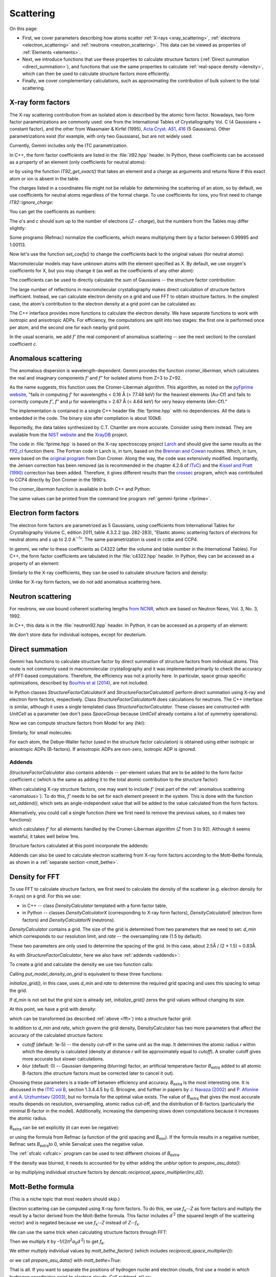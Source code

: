 .. _scattering:

Scattering
==========

On this page:

* First, we cover parameters describing how atoms scatter
  :ref:`X-rays <xray_scattering>`,
  :ref:`electrons <electron_scattering>` and
  :ref:`neutrons <neutron_scattering>`.
  This data can be viewed as properties of :ref:`Elements <elements>`.
* Next, we introduce functions that use these properties to calculate
  structure factors (:ref:`Direct summation <direct_summation>`),
  and functions that use the same properties to calculate
  :ref:`real-space density <density>`,
  which can then be used to calculate structure factors more efficiently.
* Finally, we cover complementary calculations, such as approximating
  the contribution of bulk solvent to the total scattering.

.. _xray_scattering:

X-ray form factors
------------------

The X-ray scattering contribution from an isolated atom is described by the
atomic form factor. Nowadays, two form factor parametrizations are commonly
used: one from the International Tables of Crystallography Vol. C
(4 Gaussians + constant factor), and the other from Waasmaier & Kirfel (1995),
`Acta Cryst. A51, 416 <https://doi.org/10.1107/S0108767394013292>`_
(5 Gaussians).
Other parametrizations exist (for example, with only two Gaussians),
but are not widely used.

Currently, Gemmi includes only the ITC parametrization.

In C++, the form factor coefficients are listed in the :file:`it92.hpp` header.
In Python, these coefficients can be accessed as a property of an element
(only coefficients for neutral atoms):

.. doctest::

  >>> gemmi.Element('Fe').it92  #doctest: +ELLIPSIS
  <gemmi.IT92Coef object at 0x...>
  >>> gemmi.Element('Es').it92  # -> None (no parametrization for Einsteinium)

or by using the function `IT92_get_exact()` that takes an element and a charge
as arguments and returns None if this exact atom or ion is absent in the table.

The charges listed in a coordinates file might not be reliable for determining
the scattering of an atom, so by default, we use coefficients for neutral atoms
regardless of the formal charge. To use coefficients for ions, you first need to
change `IT92::ignore_charge`:

.. doctest::

  >>> gemmi.IT92_set_ignore_charge(False)
  >>> gemmi.IT92_get_exact(gemmi.Element('Mg'), +2)  # for Mg2+ #doctest: +ELLIPSIS
  <gemmi.IT92Coef object at 0x...>

You can get the coefficients as numbers:

.. doctest::

  >>> fe_coef = gemmi.Element('Fe').it92
  >>> fe_coef.a
  [11.7695, 7.3573, 3.5222, 2.3045]
  >>> fe_coef.b
  [4.7611, 0.3072, 15.3535, 76.8805]
  >>> fe_coef.c
  1.0369

The *a*'s and *c* should sum up to the number of electrons (*Z* - *charge*),
but the numbers from the Tables may differ slightly:

.. doctest::

  >>> gemmi.Element('Fe').atomic_number
  26
  >>> sum(fe_coef.a) + fe_coef.c  # doctest: +ELLIPSIS
  25.9904...

Some programs (Refmac) normalize the coefficients,
which means multiplying them by a factor between 0.99995 and 1.00113.

.. doctest::

  >>> # let's store the original values first
  >>> orig_coefs = {i : gemmi.Element(i).it92.get_coefs() for i in range(1, 99)}
  >>> # now we normalize the values
  >>> gemmi.IT92_normalize()
  >>> # and we can see that the values have changed
  >>> fe_coef.a  # doctest: +ELLIPSIS
  [11.7738..., 7.3600..., 3.5235..., 2.30535...]

Now let's use the function `set_coefs()` to change the coefficients back
to the original values (for neutral atoms):

.. doctest::

  >>> for i in range(1, 99):
  ...     gemmi.Element(i).it92.set_coefs(orig_coefs[i])


Macromolecular models may have unknown atoms with the element specified as X.
By default, we use oxygen's coefficients for X,
but you may change it (as well as the coefficients of any other atom):

.. doctest::

  >>> c_coefs = gemmi.Element('C').it92.get_coefs()
  >>> gemmi.Element('X').it92.set_coefs(c_coefs)

The coefficients can be used to directly calculate the sum of Gaussians --
the structure factor contribution:

.. doctest::
  :skipif: numpy is None

  >>> fe_coef.calculate_sf(stol2=0.4)  # argument: (sin(theta)/lambda)^2
  9.303603172302246

The large number of reflections in macromolecular crystallography makes direct
calculation of structure factors inefficient. Instead, we can calculate electron
density on a grid and use FFT to obtain structure factors.
In the simplest case, the atom's contribution to the electron density at a grid
point can be calculated as:

.. doctest::
  :skipif: numpy is None

  >>> # arguments are distance^2 and isotropic ADP
  >>> fe_coef.calculate_density_iso(r2=2.3, B=50)
  0.5279340744018555

The C++ interface provides more functions to calculate the electron density.
We have separate functions to work with isotropic and anisotropic ADPs.
For efficiency, the computations are split into two stages: the first one is
performed once per atom, and the second one for each nearby grid point.

In the usual scenario, we add *f'* (the real component of anomalous
scattering -- see the next section) to the constant coefficient *c*.

.. _anomalous:

Anomalous scattering
--------------------

The anomalous dispersion is wavelength-dependent.
Gemmi provides the function `cromer_liberman`, which calculates
the real and imaginary components *f'* and *f"*
for isolated atoms from Z=3 to Z=92.

As the name suggests, this function uses the Cromer-Liberman algorithm.
This algorithm, as noted on the
`pyFprime website <https://subversion.xray.aps.anl.gov/trac/pyFprime/>`_,
"fails in computing *f'* for wavelengths < 0.16 Å (> 77.48 keV)
for the heaviest elements (Au-Cf)
and fails to correctly compute *f'*, *f"* and *μ*
for wavelengths > 2.67 Å (< 4.64 keV) for very heavy elements (Am-Cf)."

The implementation is contained in a single C++ header file
:file:`fprime.hpp` with no dependencies.
All the data is embedded in the code.
The binary size after compilation is about 100kB.

Reportedly, the data tables synthesized by C.T. Chantler are more accurate.
Consider using them instead. They are available from the
`NIST website <https://www.nist.gov/pml/x-ray-form-factor-attenuation-and-scattering-tables>`_
and the `XrayDB <https://github.com/xraypy/XrayDB>`_ project.

The code in :file:`fprime.hpp` is based on the X-ray spectroscopy project
`Larch <https://xraypy.github.io/xraylarch/>`_
and should give the same results as the
`f1f2_cl <https://xraypy.github.io/xraylarch/xray/index.html#_xray.f1f2_cl>`_
function there. The Fortran code in Larch is, in turn, based on the
`Brennan and Cowan <https://aip.scitation.org/doi/10.1063/1.1142625>`_
routines. Which, in turn, were based on the
`original program <https://doi.org/10.1107/S0021889883010791>`_
from Don Cromer. Along the way, the code was extensively modified.
Importantly, the Jensen correction has been removed (as is recommended
in the chapter 4.2.6 of `ITvC <https://it.iucr.org/Cb/contents/>`_)
and the `Kissel and Pratt (1990) <https://doi.org/10.1107/S0108767389010718>`_
correction has been added.
Therefore, it gives different results than the
`crossec <http://legacy.ccp4.ac.uk/html/crossec.html>`_ program,
which was contributed to CCP4 directly by Don Cromer in the 1990's.

The `cromer_liberman` function is available in both C++ and Python:

.. doctest::

  >>> gemmi.Element('Se').atomic_number
  34
  >>> gemmi.cromer_liberman(z=_, energy=10332.0) # energy in eV  #doctest: +ELLIPSIS
  (-1.41862..., 0.72389...)
  >>> # use gemmi.hc to convert wavelength [A] to energy [eV]
  >>> gemmi.cromer_liberman(z=34, energy=gemmi.hc/0.71073)  #doctest: +ELLIPSIS
  (-0.09201..., 2.23336...)

The same values can be printed from the command line program
:ref:`gemmi-fprime <fprime>`.

.. _electron_scattering:

Electron form factors
---------------------

The electron form factors are parametrized as 5 Gaussians,
using coefficients from International Tables for Crystallography
Volume C, edition 2011, table 4.3.2.2 (pp. 282-283),
"Elastic atomic scattering factors of electrons for neutral atoms
and *s* up to 2.0 A\ :sup:`--1`".
The same parametrization is used in cctbx and CCP4.

In gemmi, we refer to these coefficients as C4322 (after the volume and
table number in the International Tables).
For C++, the form factor coefficients are tabulated
in the :file:`c4322.hpp` header.
In Python, they can be accessed as a property of an element:

.. doctest::

  >>> fe_coef = gemmi.Element('Fe').c4322
  >>> fe_coef.a
  [0.3946, 1.2725, 1.7031, 2.314, 1.4795]
  >>> fe_coef.b
  [0.2717, 2.0443, 7.6007, 29.9714, 86.2265]

Similarly to the X-ray coefficients, they can be used to calculate
structure factors and density:

.. doctest::

  >>> fe_coef.calculate_sf(stol2=0.4)  # argument: (sin(theta)/lambda)^2
  0.9971507787704468
  >>> fe_coef.calculate_density_iso(r2=2.3, B=50)
  0.13794779777526855

Unlike for X-ray form factors, we do not add anomalous scattering here.

.. _neutron_scattering:

Neutron scattering
------------------

For neutrons, we use bound coherent scattering lengths
`from NCNR <https://www.ncnr.nist.gov/resources/n-lengths/list.html>`_,
which are based on Neutron News, Vol. 3, No. 3, 1992.

In C++, this data is in the :file:`neutron92.hpp` header.
In Python, it can be accessed as a property of an element:

.. doctest::

  >>> h_neut = gemmi.Element('H').neutron92
  >>> h_neut.get_coefs()  # bound coherent scat. length in fm (10^-15 m)
  [-3.739]
  >>> h_neut.calculate_sf(0)  # the argument is ignored
  -3.739
  >>> h_neut.calculate_density_iso(r2=1.3, B=25)
  -0.17104358254308388

We don't store data for individual isotopes, except for deuterium.

.. doctest::

  >>> gemmi.Element('D').neutron92.get_coefs()
  [6.671]

.. _direct_summation:

Direct summation
----------------

Gemmi has functions to calculate structure factor by direct summation
of structure factors from individual atoms. This route is not commonly used
in macromolecular crystallography and it was implemented primarily to check
the accuracy of FFT-based computations. Therefore, the efficiency was not
a priority here. In particular, space group specific optimizations, described
by `Bourhis et al (2014) <https://doi.org/10.1107/S2053273314022207>`_,
are not included.

In Python classes `StructureFactorCalculatorX` and `StructureFactorCalculatorE`
perform direct summation using X-ray and electron form factors, respectively.
Class `StructureFactorCalculatorN` does calculations for neutrons.
The C++ interface is similar, although it uses a single templated class
`StructureFactorCalculator`.
These classes are constructed with `UnitCell` as a parameter (we don't pass
`SpaceGroup` because `UnitCell` already contains a list of symmetry operations).

.. doctest::

  >>> st = gemmi.read_structure('../tests/4oz7.pdb')
  >>> calc_e = gemmi.StructureFactorCalculatorE(st.cell)

Now we can compute structure factors from Model for any (hkl):

.. doctest::

  >>> calc_e.calculate_sf_from_model(st[0], (3,4,5))  #doctest: +ELLIPSIS
  (54.50873...+53.39498...j)

Similarly, for small molecules:

.. doctest::
  :skipif: sys.platform == 'win32'

  >>> small = gemmi.read_small_structure('../tests/1011031.cif')
  >>> small.change_occupancies_to_crystallographic()
  >>> calc_x = gemmi.StructureFactorCalculatorX(small.cell)
  >>> calc_x.calculate_sf_from_small_structure(small, (0,2,4))
  (17.849694728851315-6.557871454633539e-15j)

For each atom, the Debye-Waller factor (used in the structure factor
calculation) is obtained using either isotropic or anisotropic ADPs
(B-factors). If anisotropic ADPs are non-zero, isotropic ADP is ignored.

.. _addends:

Addends
~~~~~~~

`StructureFactorCalculator` also contains addends -- per-element values
that are to be added to the form factor coefficient *c*
(which is the same as adding it to the total atomic contribution
to the structure factor):

.. doctest::

  >>> calc_x = gemmi.StructureFactorCalculatorX(st.cell)
  >>> calc_x.addends  #doctest: +ELLIPSIS
  <gemmi.Addends object at 0x...>

When calculating X-ray structure factors, one may want to include *f'*
(real part of the :ref:`anomalous scattering <anomalous>`).
To do this, *f'* needs to be set for each element present in the system.
This is done with the function `set_addend()`, which sets an angle-independent
value that will be added to the value calculated from the form factors.

.. doctest::

  >>> energy = gemmi.hc / 0.8  # for wavelength 0.8A
  >>> for symbol in ['C', 'N', 'O', 'S', 'Cu']:
  ...     el = gemmi.Element(symbol)
  ...     fp, _ = gemmi.cromer_liberman(z=el.atomic_number, energy=energy)
  ...     calc_x.addends.set(el, fp)
  ...
  >>> calc_x.addends.get(gemmi.Element('Cu'))
  0.265503853559494

Alternatively, you could call a single function (here we first need
to remove the previous values, so it makes two functions):

.. doctest::

  >>> calc_x.addends.clear()
  >>> calc_x.addends.add_cl_fprime(energy)

which calculates *f'* for all elements handled by the Cromer-Liberman
algorithm (*Z* from 3 to 92). Although it seems wasteful, it takes
well below 1ms.

Structure factors calculated at this point incorporate the addends:

.. doctest::

  >>> calc_x.calculate_sf_from_model(st[0], (3,4,5))  #doctest: +ELLIPSIS
  (182.3655...+269.0002...j)

Addends can also be used to calculate electron scattering
from X-ray form factors according to the Mott–Bethe formula,
as shown in a :ref:`separate section <mott_bethe>`.

.. _density:

Density for FFT
---------------

To use FFT to calculate structure factors, we first need to calculate
the density of the scatterer (e.g. electron density for X-rays) on a grid.
For this we use:

* in C++ -- class `DensityCalculator` templated with a form factor table,
* in Python -- classes `DensityCalculatorX` (corresponding to X-ray
  form factors), `DensityCalculatorE` (electron form factors)
  and `DensityCalculatorN` (neutrons).

`DensityCalculator` contains a grid. The size of the grid is determined
from two parameters that we need to set: `d_min` which corresponds to
our resolution limit, and `rate` -- the oversampling rate (1.5 by default).

.. doctest::

  >>> dencalc = gemmi.DensityCalculatorE()
  >>> dencalc.d_min = 2.5 # 2.5A
  >>> dencalc.rate = 1.5  # we could skip it, this is the default value

These two parameters are only used to determine the spacing of the grid.
In this case, about 2.5Å / (2 \* 1.5) = 0.83Å.

As with `StructureFactorCalculator`, here we also have :ref:`addends <addends>`:

.. doctest::

  >>> dencalc.addends  #doctest: +ELLIPSIS
  <gemmi.Addends object at 0x...>

To create a grid and calculate the density we use two function calls:

.. doctest::

  >>> dencalc.grid.setup_from(st)
  >>> dencalc.put_model_density_on_grid(st[0])

Calling `put_model_density_on_grid` is equivalent to these three functions:

.. doctest::

  >>> dencalc.initialize_grid()
  >>> dencalc.add_model_density_to_grid(st[0])
  >>> dencalc.grid.symmetrize_sum()

`initialize_grid()`, in this case, uses `d_min` and `rate`
to determine the required grid spacing and uses this spacing to setup the grid.

If `d_min` is not set but the grid size is already set,
`initialize_grid()` zeros the grid values without changing its size.

At this point, we have a grid with density:

.. doctest::

  >>> dencalc.grid
  <gemmi.FloatGrid(48, 48, 50)>

which can be transformed (as described :ref:`above <fft>`)
into a structure factor grid:

.. doctest::

  >>> sf_grid = gemmi.transform_map_to_f_phi(dencalc.grid)
  >>> sf_grid
  <gemmi.ReciprocalComplexGrid(48, 48, 50)>
  >>> sf_grid.get_value(3, 4, 5)  #doctest: +ELLIPSIS
  (54.5276...+53.4189...j)

In addition to `d_min` and `rate`, which govern the grid density,
DensityCalculator has two more parameters that affect the accuracy
of the calculated structure factors:

* `cutoff` (default: 1e-5) -- the density cut-off in the same unit as the map.
  It determines the atomic radius *r* within which the density is calculated
  (density at distance *r* will be approximately equal to `cutoff`).
  A smaller cutoff gives more accurate but slower calculations.
* `blur` (default: 0) -- Gaussian dampening (blurring) factor,
  an artificial temperature factor *B*\ :sub:`extra` added to all atomic
  B-factors (the structure factors must be corrected later to cancel it out).

.. _blur:

Choosing these parameters is a trade-off between efficiency and accuracy.
*B*\ :sub:`extra` is the most interesting one.
It is discussed in the `ITfC vol B <https://it.iucr.org/Bb/contents/>`_,
section 1.3.4.4.5 by G. Bricogne, and further in papers by
`J. Navaza (2002) <https://doi.org/10.1107/S0108767302016318>`_ and
`P. Afonine and A. Urzhumtsev (2003) <https://doi.org/10.1107/S0108767303022062>`_,
but no formula for the optimal value exists.
The value of *B*\ :sub:`extra` that
gives the most accurate results depends on resolution, oversampling,
atomic radius cut-off, and the distribution of B-factors
(particularly the minimal B-factor in the model).
Additionally, increasing the dampening slows down computations
because it increases the atomic radius.

*B*\ :sub:`extra` can be set explicitly (it can even be negative):

.. doctest::

  >>> dencalc.blur = 10

or using the formula from Refmac (a function of the grid spacing
and *B*\ :sub:`min`). If the formula results in a negative number,
Refmac sets *B*\ :sub:`extra`\ to 0, while Servalcat uses the negative value.

.. doctest::

  >>> dencalc.set_refmac_compatible_blur(st[0], allow_negative=False)
  >>> dencalc.blur
  31.01648695048263

The :ref:`sfcalc <sfcalc>` program can be used to test different choices
of *B*\ :sub:`extra`.

If the density was blurred, it needs to accounted for by either
adding the `unblur` option to `prepare_asu_data()`:

.. doctest::

  >>> asu_data = sf_grid.prepare_asu_data(dmin=dencalc.d_min, unblur=dencalc.blur)

or by multiplying individual structure factors by
`dencalc.reciprocal_space_multiplier(inv_d2)`.

.. _mott_bethe:

Mott-Bethe formula
------------------

(This is a niche topic that most readers should skip.)

Electron scattering can be computed using X-ray form factors.
To do this, we use *f*\ :sub:`x`\ --\ *Z* as form factors
and multiply the result by a factor derived from the Mott-Bethe formula.
This factor includes *d*:sup:`\  2` (the squared length of the scattering
vector) and is negated because we use *f*\ :sub:`x`\ --\ *Z*
instead of *Z*\ --\ *f*\ :sub:`x`.

.. doctest::

  >>> calc_x = gemmi.StructureFactorCalculatorX(st.cell)
  >>> calc_x.addends.subtract_z()
  >>> # this also stores d^2 in calc_x, which is then used in mott_bethe_factor()
  >>> sf = calc_x.calculate_sf_from_model(st[0], (3,4,5))
  >>> calc_x.mott_bethe_factor()  #doctest: +ELLIPSIS
  -2.95382566...
  >>> calc_x.mott_bethe_factor() * sf  #doctest: +ELLIPSIS
  (54.065...+52.968...j)

We can use the same trick when calculating structure factors through FFT:

.. doctest::

  >>> dc = gemmi.DensityCalculatorX()
  >>> dc.d_min = 2.5
  >>> dc.addends.subtract_z()
  >>> dc.grid.setup_from(st)
  >>> dc.set_refmac_compatible_blur(st[0])
  >>> dc.put_model_density_on_grid(st[0])
  >>> grid = gemmi.transform_map_to_f_phi(dc.grid)

Then we multiply it by –1/(2\ *π*:sup:`2`\ *a*:sub:`0`\ *d*:sup:`\  2`)
to get *f*\ :sub:`e`.

We either multiply individual values by `mott_bethe_factor()`
(which includes `reciprocal_space_multiplier()`):

.. doctest::

  >>> dc.mott_bethe_factor([3,4,5]) * grid.get_value(3,4,5)  #doctest: +ELLIPSIS
  (54.063...+52.970...j)

or we call `prepare_asu_data()` with `mott_bethe=True`:

.. doctest::
  :skipif: numpy is None

  >>> asu_data = grid.prepare_asu_data(dmin=2.5, mott_bethe=True, unblur=dencalc.blur)
  >>> asu_data.value_array[numpy.all(asu_data.miller_array == [3,4,5], axis=1)]  #doctest: +ELLIPSIS
  array([54.063...+52.970...j], dtype=complex64)

That is all.
If you want to separate the positions of hydrogen nuclei and electron clouds,
first use a model in which hydrogen coordinates point to electron clouds.
Call `subtract_z()` as:

.. doctest::

  >>> dc.addends.subtract_z(except_hydrogen=True)

Then adjust the hydrogen coordinates to proton positions
and subtract Z=1 by adding c=-1:

.. doctest::

  >>> for cra in st[0].all():
  ...     if cra.atom.is_hydrogen():
  ...         dc.add_c_contribution_to_grid(cra.atom, -1)


.. _scaling:

Scaling and bulk solvent correction
-----------------------------------

Anisotropic scaling of calculated structure factors **F** and bulk solvent
correction are usually handled together because the bulk solvent parameters
are optimized along with the scaling parameters.
In Gemmi, both are implemented in one class: Scaling.

The bulk solvent correction is optional and used only with crystallographic
data. The solvent (not modeled as individual atoms) occupies a significant
volume of a macromolecular crystal, so accounting for it makes a difference.
If we have a model with atomic coordinates, we can create a mask,
as described in the section about :ref:`solvent masking <solventmask>`,
to model bulk solvent as a flat scatterer.
Then, we Fourier-transform the mask and obtain **F**\ :sub:`mask`.

The solvent correction is parametrized as:

  **F**\ :sub:`sol` = *k*\ :sub:`sol` exp(–\ *B*\ :sub:`sol` *s*\ :sup:`2`/4) **F**\ :sub:`mask`

*k*\ :sub:`sol` and *B*\ :sub:`sol` are refined together with the overall
anisotropic scaling parameters, *k*\ :sub:`ov` and **B**\ :sub:`ov`:

  **F**\ :sub:`tot` = *k*\ :sub:`ov` exp(–\ **s**\ :sup:`T` **B**\ :sub:`ov` **s** / 4) (**F**\ :sub:`cryst` + **F**\ :sub:`sol`)

**B**\ :sub:`ov` is a crystallographic anisotropic tensor that obeys
the symmetry; effectively, from a single fittable parameter for a cubic
crystal to 6 parameters for a primitive crystal.
All the parameters (*k*\ :sub:`ov`, **B**\ :sub:`ov`,
*k*\ :sub:`sol` and *B*\ :sub:`sol`), or only selected ones,
are optimized to make the total calculated amplitude
*F*\ :sub:`tot` = \|\ **F**\ :sub:`tot`\|
match the diffraction data *F*\ :sub:`obs`.
But according to what criterion?

First, there is least-squares scaling, which minimizes
∑(*F*\ :sub:`tot` – *F*\ :sub:`obs`)\ :sup:`2`.
While this target function has fallen out of favor in macromolecular
crystallography (because the errors are not really Gaussian-distributed),
it is still routinely used for the calculation of statistics such as R-factors.

The workhorse algorithm for non-linear least squares optimization
is the Levenberg-Marquardt method. Unlike other popular algorithms,
such as BFGS and conjugate gradient methods, L-M works only for least squares.
This is because while the other methods estimate the Hessian from the result of
the previous optimization step (BFGS) or ignore the second derivatives (CG),
L-M approximates the Hessian as a squared Jacobian (**J**\ :sup:`T` **J**),
which holds only for quadratic forms. However, for these forms L-M tends
to converge faster than the other methods.

Here is a full example. We read *F*\ :sub:`obs` from an mtz file,
then we read a corresponding model and use it to calculate
**F**\ :sub:`cryst` and **F**\ :sub:`mask`.
These functions were described in the previous sections.
Then we instantiate the Scaling class, pass the data points to it,
and finally we perform the least squares scaling.

**Note: functions in class Scaling are likely to change soon**.

.. doctest::

  >>> # read Fobs
  >>> mtz = gemmi.read_mtz_file('../tests/5e5z.mtz')
  >>> mtz.update_reso()
  >>> f_obs = mtz.get_value_sigma('FP', 'SIGFP')

  >>> # calculate Fcryst
  >>> st = gemmi.read_structure('../tests/5e5z.pdb')
  >>> d_min = mtz.resolution_high() - 1e-9
  >>> dc = gemmi.DensityCalculatorX()
  >>> dc.d_min = d_min
  >>> dc.set_refmac_compatible_blur(st[0])
  >>> dc.grid.setup_from(st)
  >>> dc.put_model_density_on_grid(st[0])
  >>> grid = gemmi.transform_map_to_f_phi(dc.grid, half_l=True)
  >>> f_cryst = grid.prepare_asu_data(dmin=d_min, unblur=dc.blur)

  >>> # calculate Fmask
  >>> mask_grid = gemmi.FloatGrid()
  >>> mask_grid.setup_from(st, spacing=min(0.6, d_min / 2 - 1e-9))
  >>> masker = gemmi.SolventMasker(gemmi.AtomicRadiiSet.Refmac)
  >>> masker.put_mask_on_float_grid(mask_grid, st[0])
  >>> fmask_gr = gemmi.transform_map_to_f_phi(mask_grid, half_l=True)
  >>> f_mask = fmask_gr.prepare_asu_data(dmin=d_min)

  >>> # now we can start with Scaling
  >>> scaling = gemmi.Scaling(st.cell, st.find_spacegroup())
  >>> scaling.use_solvent = True
  >>> scaling.prepare_points(f_cryst, f_obs, f_mask)
  >>> scaling.fit_isotropic_b_approximately()
  >>> wssr = scaling.fit_parameters()
  >>> print(f'RMSE: {(wssr / len(f_obs)) ** 0.5:.4f}')
  RMSE: 6.4176
  >>> print(f'R-factor: {scaling.calculate_r_factor():.2%}')
  R-factor: 17.73%

  >>> # get scaled Ftotal
  >>> f_tot = f_cryst.copy()
  >>> scaling.scale_data(f_tot, f_mask)

Least squares are sensitive to outliers. To make the scaling less sensitive,
we must change the target function. The absolute differences in R-factor are
less affected by outliers than the squared differences.
If we choose a target that's more similar to the R-factor,
we'll get more robust scaling, and also a lower R-factor.

This requires a different optimization algorithm. Actually, it's also possible
to *robustify* least squares and keep using (modified) Levenberg-Marquardt,
as was `reviewed <https://link.springer.com/chapter/10.1007/978-3-319-10602-1_50>`_
for the bundle adjustment procedure, but I haven't found any research indicating
these methods are preferable to simply using another algorithm.

TBC

